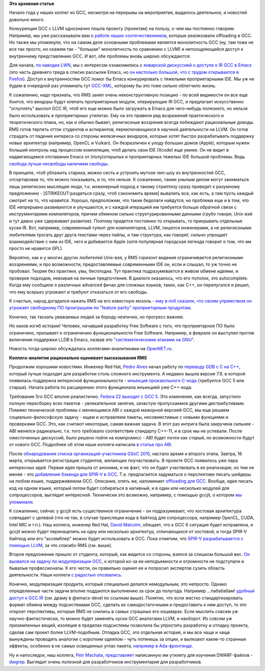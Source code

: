 .. title: Новости GCC за начало года
.. slug: Новости-gcc-за-начало-года
.. date: 2015-03-15 20:00:51
.. tags: gcc, llvm, emacs, community, rms, redhat, gsoc, grep
.. category:
.. link:
.. description:
.. type: text
.. author: Peter Lemenkov

**Это архивная статья**


Начало года у наших коллег из GCC, несмотря на перерывы на мероприятия,
выдалось деятельное, и новостей довольно много.

Конкуренция GCC с LLVM однозначно пошла проекту (проектам) на пользу, о
чем мы постоянно говорим. Например, мы уже рассказывали вам о `работе
наших соотечественников </content/gcc-получил-поддержку-offloading>`__,
которые реализовали offloading в GCC. Но также мы упомянули, что на
самом деле основными проблемами является монолитность GCC (ну, там тоже
не все так просто, но скажем так - "большая" монолитность по сравнению с
LLVM) и непоощряющийся доступ к внутреннему представлению GCC. И вот,
обе проблемы вновь широко обсуждаются.

Для начала, `по наводке LWN <https://lwn.net/Articles/629259/>`__, мы с
интересом ознакомились с `январской дискуссией о доступе к IR GCC в
Emacs <http://thread.gmane.org/gmane.emacs.devel/180931>`__ (это часть
древнего треда в списке рассылки Emacs, но `он настолько большой, что с
трудом открывается в
Firefox <http://thread.gmane.org/gmane.emacs.diffs/106395>`__). Доступ к
внутренностям GCC помог бы Emacs конкурировать с тяжелыми проприетарными
IDE. Мы уж не будем в очередной раз упоминать тут
`GCC-XML <http://www.gccxml.org>`__, которому бы это тоже сильно
облегчило жизнь.

К сожалению, надо признать, что RMS занял очень неконструктивную позицию
- по всей видимости он все еще боится, что вендоры будут клепать
проприетарные модули, оперирующие IR GCC, и предлагает искусственно
"оглуплять" выхлоп GCC IR, чтоб его еще можно было загружать в Emacs для
чего-нибудь полезного, но нельзя было использовать в проприетарных
утилитах. Ему на это привели ряд возражений практического и
теоретического плана, но, как и обычно бывает, религиозные воззрения
всегда побеждают рациональные доводы. RMS готов терпеть отток студентов
и аспирантов, переключающихся в научной деятельности на LLVM. Он готов
страдать от падения интереса со стороны железячных вендоров, которые
хотят быстро разрабатывать поддержку новых архитектур (например, OpenCL
и Vulkan). Он безразличен к уходу больших домов (Apple), которым нужен
больший контроль над процессом компиляции, чтоб делать свои IDE (Xcode)
еще умнее. Он не видит в надвигающемся отставании Emacs от
(полу)открытых и проприетарных тяжелых IDE большой проблемы. Ведь
`свобода лучше несвободы наличием
свободы <http://www.wikireality.ru/wiki/Свобода_лучше_чем_несвобода_наличием_свободы>`__.

В принципе, чтоб ублажить старика, можно сесть и устроить мутное пип-шоу
из внутренностей GCC, отсортировав то, что можно показывать, и то, что
нельзя. К сожалению, таким унылым делом могут заниматься лишь религиозно
мыслящие люди, т.к. инженерный подход к такому стриптизу сразу приведет
к разумному предложению - [STRIKEOUT:раздеться сразу, чтоб сэкономить
время] вывалить все, как есть, а там пусть каждый смотрит на то, что
нравится. Хорошо, предположим, что такие бедолаги найдутся, но проблема
еще и в том, что IDE непрерывно развиваются и улучшаются, и с каждой
итерацией им требуется больше обратной связи с инструментарием
компиляторов, причем обменом сильно структурированными данными (грубо
говоря, Unix-вэй и тут давно уже сдерживает развитие). Поэтому придется
постоянно то открывать, то прикрывать отдельные куски IR. Вот, например,
современный тулкит для компиляторов, LLVM, пишется инженерами, а не
религиозными любителями трогать друг друга текстами через пайпы, и там
структура, как говорят, сильно упрощает взаимодействие с ним из IDE,
чего и добивается Apple (хотя популярная городская легенда говорит о
том, что им просто не нравится GPL).

Вероятно, как и у многих других любителей Unix-вэя, у RMS горизонт
видения ограничивается религиозными воззрениями, и про возможности,
предоставляемые современными IDE он, если и слышал, то уж точно не
пробовал. Теория без практики, увы, бесплодна. Тут практика
подразумевается в живом обмене идеями, и проверке подходов, невзирая на
личные предпочтения. В диалоге оказалось, что его потолок, это
autocomplete. Когда ему сообщили о различных advanced фичах для сложных
языков, таких, как С++, он перепугался и решил, что ему всерьез угрожают
и требуют отказаться от его свободы.

К счастью, народ догадался нажать RMS на его известную мозоль - `ему в
лоб сказали, что своим упрямством он угрожает свободному ПО проигрышем
по "feature parity" проприетарным
продуктам <http://thread.gmane.org/gmane.emacs.devel/181106>`__.

Конечно, так таскать уважаемых людей за бороду неэтично, но прогресс
важнее.

Но каков изгиб истории! Человек, начавший разработку Free Software с
того, что проприетарное ПО было ограничено, призывает к ограничению
функциональности Free Software. Например, в феврале он выступил против
включения поддержки LLDB в Emacs, назвав это `"систематическими атаками
на
GNU" <http://thread.gmane.org/gmane.emacs.devel/182433/focus=182519>`__.

Новость тогда широко обсуждалась коллегами-аналитиками на
`OpenNET.ru <http://www.opennet.ru/opennews/art.shtml?num=41631>`__.

|image0|
**Коллега-аналитик рационально оценивает высказывания RMS**

Продолжим хорошими новостями. Инженер Red Hat, `Pedro
Alves <https://www.openhub.net/accounts/palves>`__ начал работу по
`переводу GDB с C на
C++ <http://thread.gmane.org/gmane.comp.gdb.patches/104669>`__, который
лучше подходит для разработки столь сложного инструмента. А недавно
вышла версия 7.9, в которой появилась поддержка интересной
функциональности - `инъекция произвольного
C-кода <https://sourceware.org/gdb/wiki/GCCCompileAndExecute>`__
(требуется GCC 5 или старше). Начата работа по расширению этого
функционала инъекцией уже C++-кода.

Требование 5го GCC вполне реалистично. `Fedora 22 выходит с GCC
5 <https://fedoraproject.org/wiki/Changes/GCC5>`__. Это изменение, как
всегда, запустило полную пересборку всех пакетов - увлекательное
занятие, зачастую пропускаемое другими дистрибутивами. Помимо
технической проблемы с меняющимся ABI с каждой мажорной версией GCC, мы
еще решаем социально-философскую задачу - ищем и исправляем пакеты,
несовместимые с новыми функциями и проверками GCC. Это, как считают
некоторые, самая важная задача. В этот раз интрига была закручена
сильнее - ABI менялся радикально, т.к. того требовало соответствие
стандарту C++-11, и в срок мы не успевали. После ожесточенных дискуссий,
было решено пойти на компромисс - ABI будет почти как старый, но
возможности будут от нового GCC. Подробнее об этом наши коллеги написали
`в статье про
ABI <http://fedoramagazine.org/gcc-5-in-fedora-whats-an-abi-and-what-happens-when-we-change-it/>`__.

После `обнародования списка организаций-участников GSoC
2015 </content/Опубликован-список-организаций-участников-gsoc-2015>`__,
настало время и второго этапа. Завтра, 16 марта, открывается регистрация
студентов, желающих поучаствовать. В проекте GCC появилось уже пара
интересных идей. Первая идея пришла от анонима, и не факт, что он будет
участвовать в ее реализации, но тем не менее - это `добавление бэкенда
для SPIR-V в
GCC <http://thread.gmane.org/gmane.comp.gcc.devel/138994>`__. Т.е.
предлагается задуматься о перспективе писать шейдеры на любом языке,
поддерживемом GCC. Описание, опять же, напоминает `offloading для
GCC </content/gcc-получил-поддержку-offloading>`__. Вообще, идея писать
код на одном языке, который потом будет собираться в нативный, и в один
или несколько модулей для сопроцессоров, выглядит интересной. Технически
это возможно, например, с помощью gccjit, о котором `мы
упоминали </content/Короткие-новости-про-основные-компоненты-системы-base-os>`__.

К сожалению, сейчас у gccjit есть существенное ограничение - он
подразумевает, что хостовая архитектура совпадает с целевой (что не так,
в случае трансляции кода в байткод для сопроцессора, например OpenCL,
CUDA, Intel MIC и т.п.). Наш коллега, инженер Red Hat, `David
Malcolm <http://fedoraproject.org/wiki/User:Dmalcolm>`__, обещает, что к
GCC 6 ситуация будет исправлена, и gccjit можно будет перенацелить на
одну или несколько архитектур, отличающихся от хостовой, и тогда SPIR-V
байткод или его "ассемблер" можно будет использовать в GCC. Пока
отметим, что `SPIR-V разрабатывается с помощью
LLVM <https://www.khronos.org/spir>`__, за что спасибо RMS (см. выше).

Второе предложение пришло от студента, который, как видится со стороны,
взялся за слишком большой вес. `Он вызвался на задачу по модуляризации
GCC <http://thread.gmane.org/gmane.comp.gcc.devel/139000>`__, к которой
из-за ее неподъемности и огромности не подступали и бывалые
профессионалы. К его чести, он правильно оценил ее и попросил экспертов
сузить область деятельности. Наши коллеги `с радостью
отозвались <http://thread.gmane.org/gmane.comp.gcc.devel/139000/focus=139027>`__.

Конечно, модуляризация продукта, который специально делался немодульным,
это непросто. Однако определенные части задачи вполне поддаются
выполнению за срок до полугода. Например ...пабабабам! `удобный доступ к
GCC IR <https://gcc.gnu.org/wiki/GimpleFrontEnd>`__ (см. драму в
@emacs-devel по ссылкам выше). Понятно, что если жестко
стандартизировать формат обмена между подсистемами GCC, сделать их
самодостаточными и предоставить к ним доступ, то это откроет
перспективы, которые RMS не снились в самых страшных его кошмарах. Если
мыслить совсем уж научно-фантастически, то можно будет заменять куски
GCC аналогами LLVM, и наоборот. Из совсем уж приземленных вещей,
изоляция в пределах подсистемы позволила бы упростить разработку и
отладку проекта, сделав сам проект более LLVM-подобным. Отладка GCC, это
отдельная история, и мы все чаще и чаще вынуждены проводить аналогии с
коротким одеялом - чуть потянешь за опции, и вылезают какие-то странные
эффекты, особенно в не самых освещенных углах пакета, `например в
Ada-фронтэнде <https://bugzilla.redhat.com/1197501>`__.

Ну и напоследок, наш коллега, `Petr
Machata <https://www.openhub.net/accounts/ant_39>`__,
`представляет <http://developerblog.redhat.com/2015/01/22/querying-dwarf-for-fun-and-profit/>`__
написанную им утилиту для изучения DWARF-файлов -
`dwgrep <https://github.com/pmachata/dwgrep>`__. Выглядит очень полезной
для разработчиков инструментария для разработчиков.


.. |image0| image:: https://i.ytimg.com/vi/uB4zwhvaKLE/hqdefault.jpg

